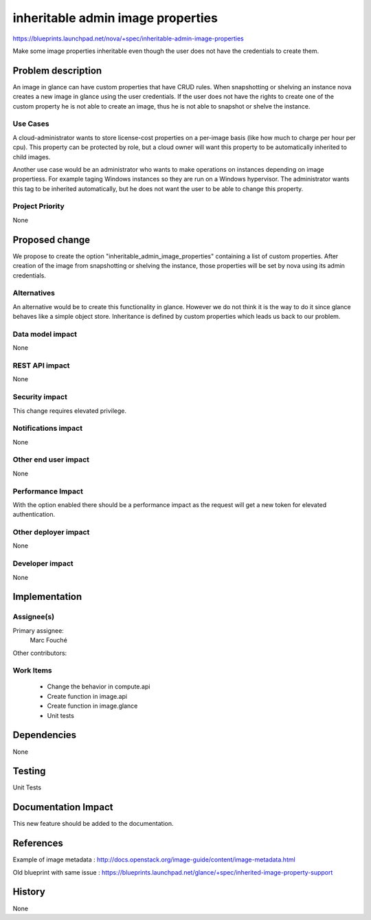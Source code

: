 ..
 This work is licensed under a Creative Commons Attribution 3.0 Unported
 License.

 http://creativecommons.org/licenses/by/3.0/legalcode

==========================================
inheritable admin image properties
==========================================

https://blueprints.launchpad.net/nova/+spec/inheritable-admin-image-properties

Make some image properties inheritable even though the user does not have the
credentials to create them.

Problem description
===================

An image in glance can have custom properties that have CRUD rules.
When snapshotting or shelving an instance nova creates a new image in glance
using the user credentials. If the user does not have the rights to create one
of the custom property he is not able to create an image, thus he is not able
to snapshot or shelve the instance.

Use Cases
----------

A cloud-administrator wants to store license-cost properties on a per-image
basis (like how much to charge per hour per cpu). This property can be
protected by role, but a cloud owner will want this property to be
automatically inherited to child images.

Another use case would be an administrator who wants to make operations on
instances depending on image propertiess. For example taging Windows instances
so they are run on a Windows hypervisor. The administrator wants this tag to be
inherited automatically, but he does not want the user to be able to change
this property.

Project Priority
-----------------

None

Proposed change
===============

We propose to create the option "inheritable_admin_image_properties" containing
a list of custom properties.
After creation of the image from snapshotting or shelving the instance, those
properties will be set by nova using its admin credentials.

Alternatives
------------

An alternative would be to create this functionality in glance. However we do
not think it is the way to do it since glance behaves like a simple object
store.
Inheritance is defined by custom properties which leads us back to our problem.

Data model impact
-----------------

None

REST API impact
---------------

None

Security impact
---------------

This change requires elevated privilege.

Notifications impact
--------------------

None

Other end user impact
---------------------

None

Performance Impact
------------------

With the option enabled there should be a performance impact as the request
will get a new token for elevated authentication.

Other deployer impact
---------------------

None

Developer impact
----------------

None

Implementation
==============

Assignee(s)
-----------

Primary assignee:
  Marc Fouché

Other contributors:


Work Items
----------

  * Change the behavior in compute.api
  * Create function in image.api
  * Create function in image.glance
  * Unit tests

Dependencies
============

None

Testing
=======

Unit Tests

Documentation Impact
====================

This new feature should be added to the documentation.

References
==========

Example of image metadata :
http://docs.openstack.org/image-guide/content/image-metadata.html

Old blueprint with same issue :
https://blueprints.launchpad.net/glance/+spec/inherited-image-property-support

History
=======

None
